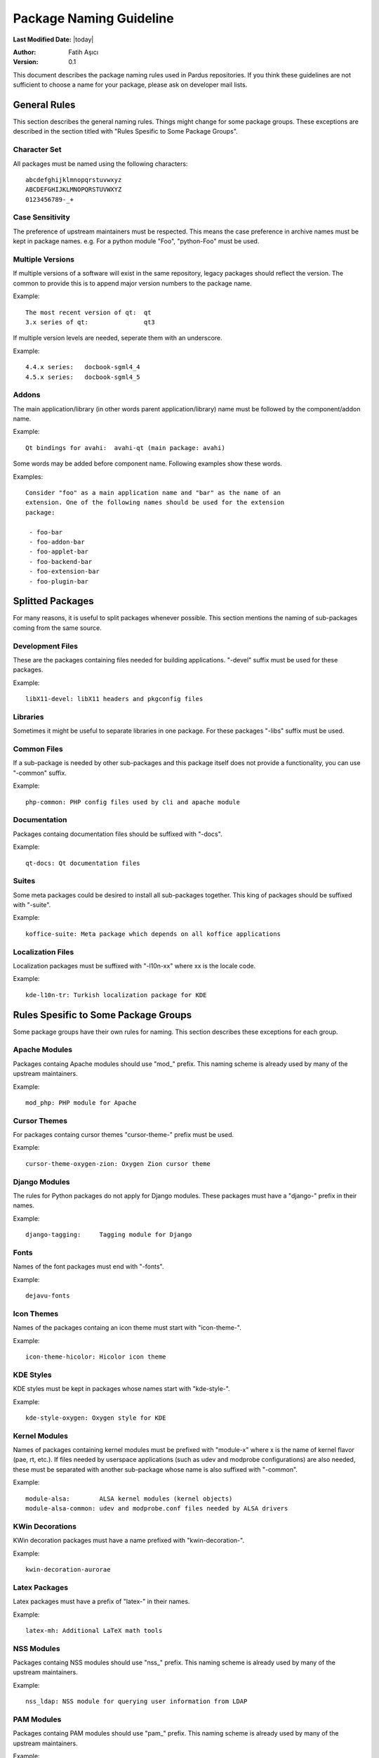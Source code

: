 .. _package-naming:

=========================
 Package Naming Guideline
=========================

**Last Modified Date:** |today|

:Author: Fatih Aşıcı

:Version: 0.1

This document describes the package naming rules used in Pardus repositories.
If you think these guidelines are not sufficient to choose a name for your
package, please ask on developer mail lists.


---------------
 General Rules
---------------

This section describes the general naming rules. Things might change for
some package groups. These exceptions are described in the section titled with
"Rules Spesific to Some Package Groups".

Character Set
=============

All packages must be named using the following characters:

::

    abcdefghijklmnopqrstuvwxyz
    ABCDEFGHIJKLMNOPQRSTUVWXYZ
    0123456789-_+

Case Sensitivity
================

The preference of upstream maintainers must be respected. This means the case
preference in archive names must be kept in package names. e.g. For a python
module "Foo", "python-Foo" must be used.

Multiple Versions
=================

If multiple versions of a software will exist in the same repository, legacy
packages should reflect the version. The common to provide this is to append
major version numbers to the package name.

Example::

    The most recent version of qt:  qt
    3.x series of qt:               qt3

If multiple version levels are needed, seperate them with an underscore.

Example::

    4.4.x series:   docbook-sgml4_4
    4.5.x series:   docbook-sgml4_5

Addons
======

The main application/library (in other words parent application/library) name
must be followed by the component/addon name.

Example::

    Qt bindings for avahi:  avahi-qt (main package: avahi)

Some words may be added before component name. Following examples show these
words.

Examples::

    Consider "foo" as a main application name and "bar" as the name of an
    extension. One of the following names should be used for the extension
    package:

     - foo-bar
     - foo-addon-bar
     - foo-applet-bar
     - foo-backend-bar
     - foo-extension-bar
     - foo-plugin-bar


-------------------
 Splitted Packages
-------------------

For many reasons, it is useful to split packages whenever possible. This
section mentions the naming of sub-packages coming from the same source.

Development Files
=================

These are the packages containing files needed for building applications.
"-devel" suffix must be used for these packages.

Example::

    libX11-devel: libX11 headers and pkgconfig files

Libraries
=========

Sometimes it might be useful to separate libraries in one package. For these
packages "-libs" suffix must be used.

Common Files
============

If a sub-package is needed by other sub-packages and this package itself does
not provide a functionality, you can use "-common" suffix.

Example::

    php-common: PHP config files used by cli and apache module

Documentation
=============

Packages containg documentation files should be suffixed with "-docs".

Example::

    qt-docs: Qt documentation files

Suites
======

Some meta packages could be desired to install all sub-packages together. This
king of packages should be suffixed with "-suite".

Example::

    koffice-suite: Meta package which depends on all koffice applications

Localization Files
==================

Localization packages must be suffixed with "-l10n-xx" where xx is the locale
code.

Example::

    kde-l10n-tr: Turkish localization package for KDE


---------------------------------------
 Rules Spesific to Some Package Groups
---------------------------------------

Some package groups have their own rules for naming. This section describes
these exceptions for each group.

Apache Modules
==============

Packages containg Apache modules should use "mod\_" prefix. This naming scheme
is already used by many of the upstream maintainers.

Example::

    mod_php: PHP module for Apache

Cursor Themes
=============

For packages containg cursor themes "cursor-theme-" prefix must be used.

Example::

    cursor-theme-oxygen-zion: Oxygen Zion cursor theme

Django Modules
==============

The rules for Python packages do not apply for Django modules. These packages
must have a "django-" prefix in their names.

Example::

    django-tagging:     Tagging module for Django


Fonts
=====

Names of the font packages must end with "-fonts".

Example::

    dejavu-fonts

Icon Themes
===========

Names of the packages containg an icon theme must start with "icon-theme-".

Example::

    icon-theme-hicolor: Hicolor icon theme

KDE Styles
==========

KDE styles must be kept in packages whose names start with "kde-style-".

Example::

    kde-style-oxygen: Oxygen style for KDE

Kernel Modules
==============

Names of packages containing kernel modules must be prefixed with "module-x"
where x is the name of kernel flavor (pae, rt, etc.). If files needed by
userspace applications (such as udev and modprobe configurations) are also
needed, these must be separated with another sub-package whose name is also
suffixed with "-common".

Example::

    module-alsa:        ALSA kernel modules (kernel objects)
    module-alsa-common: udev and modprobe.conf files needed by ALSA drivers

KWin Decorations
================

KWin decoration packages must have a name prefixed with "kwin-decoration-".

Example::

    kwin-decoration-aurorae

Latex Packages
==============

Latex packages must have a prefix of "latex-" in their names.

Example::

    latex-mh: Additional LaTeX math tools

NSS Modules
===========

Packages containg NSS modules should use "nss\_" prefix. This naming scheme
is already used by many of the upstream maintainers.

Example::

    nss_ldap: NSS module for querying user information from LDAP

PAM Modules
===========

Packages containg PAM modules should use "pam\_" prefix. This naming scheme
is already used by many of the upstream maintainers.

Example::

    pam_ldap: PAM module for LDAP authentication

Pear Packages
==============

Pear packages must have a prefix of "PEAR-" in their names.

Example::

    PEAR-Net_Socket: Network Socket Interface

Perl Modules
============

Perl packages must have a prefix of "perl-" in their names.

Example::

    perl-YAML: YAML module for Perl

Plasma Widgets
==============

For packages providing Plasma widgets, "plasma-widget-" prefix must be used.

Example::

    plasma-widget-network: Network configuration plasmoid for Plasma

Python Modules
==============

If the upstream name includes the word "python", the package name is not
changed.

Examples::

    dbus-python:            Python bindings for dbus
    gnome-python-desktop:   Python bindings for GNOME desktop libraries

If the upstream name does not include the word "python" and the project is a
binding of another library, the library name with the prefix "python-" is
used as the package name. In this case, the upstream name must be included
in the package summary and description.

Examples::

    python-gtk:     Python bindings for GTK (pygtk)
    python-qt:      Python bindings for Qt (PyQt)

When the name does not comply with the rules above, "python-" prefix must be
added to the upstream name.

Examples::

    python-numpy:       The fundamental package needed for scientific computing
                        with Python
    python-FormEncode:  A validation and form generation package for Python
    python-pyaspects:   Aspect-Oriented development for Python

For modules built for Python3, "python3" must be used instead of the word
"python".

Examples::

    dbus-python3:           Python3 bindings for dbus
    gnome-python3-desktop:  Python3 bindings for GNOME desktop libraries
    python3-liblzma:        Python3 bindings for liblzma (pyliblzma)


R Modules
=========

R packages must have a prefix of "R-" in their names.

Example::

    R-mathlib: mathlib module for R


.. TeX Packages
.. ============

.. TeX packages must have a prefix of "tex-" in their names.

.. Example::

..     tex-basic: TeXLive Essential programs and files


